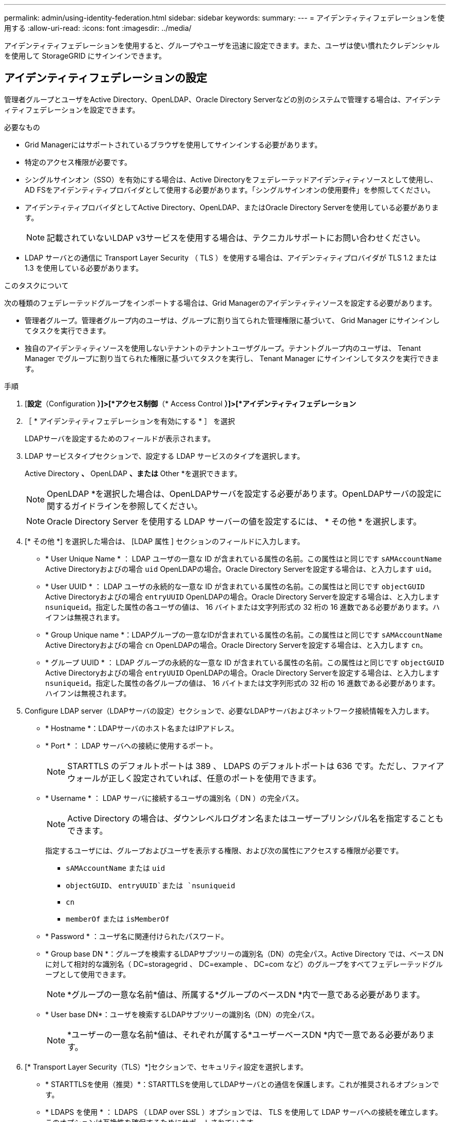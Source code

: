 ---
permalink: admin/using-identity-federation.html 
sidebar: sidebar 
keywords:  
summary:  
---
= アイデンティティフェデレーションを使用する
:allow-uri-read: 
:icons: font
:imagesdir: ../media/


[role="lead"]
アイデンティティフェデレーションを使用すると、グループやユーザを迅速に設定できます。また、ユーザは使い慣れたクレデンシャルを使用して StorageGRID にサインインできます。



== アイデンティティフェデレーションの設定

管理者グループとユーザをActive Directory、OpenLDAP、Oracle Directory Serverなどの別のシステムで管理する場合は、アイデンティティフェデレーションを設定できます。

.必要なもの
* Grid Managerにはサポートされているブラウザを使用してサインインする必要があります。
* 特定のアクセス権限が必要です。
* シングルサインオン（SSO）を有効にする場合は、Active Directoryをフェデレーテッドアイデンティティソースとして使用し、AD FSをアイデンティティプロバイダとして使用する必要があります。「シングルサインオンの使用要件」を参照してください。
* アイデンティティプロバイダとしてActive Directory、OpenLDAP、またはOracle Directory Serverを使用している必要があります。
+

NOTE: 記載されていないLDAP v3サービスを使用する場合は、テクニカルサポートにお問い合わせください。

* LDAP サーバとの通信に Transport Layer Security （ TLS ）を使用する場合は、アイデンティティプロバイダが TLS 1.2 または 1.3 を使用している必要があります。


.このタスクについて
次の種類のフェデレーテッドグループをインポートする場合は、Grid Managerのアイデンティティソースを設定する必要があります。

* 管理者グループ。管理者グループ内のユーザは、グループに割り当てられた管理権限に基づいて、 Grid Manager にサインインしてタスクを実行できます。
* 独自のアイデンティティソースを使用しないテナントのテナントユーザグループ。テナントグループ内のユーザは、 Tenant Manager でグループに割り当てられた権限に基づいてタスクを実行し、 Tenant Manager にサインインしてタスクを実行できます。


.手順
. [*設定*（Configuration *）]>[*アクセス制御*（* Access Control *）]>[*アイデンティティフェデレーション*
. ［ * アイデンティティフェデレーションを有効にする * ］ を選択
+
LDAPサーバを設定するためのフィールドが表示されます。

. LDAP サービスタイプセクションで、設定する LDAP サービスのタイプを選択します。
+
Active Directory *、* OpenLDAP *、または* Other *を選択できます。

+

NOTE: OpenLDAP *を選択した場合は、OpenLDAPサーバを設定する必要があります。OpenLDAPサーバの設定に関するガイドラインを参照してください。

+

NOTE: Oracle Directory Server を使用する LDAP サーバーの値を設定するには、 * その他 * を選択します。

. [* その他 *] を選択した場合は、 [LDAP 属性 ] セクションのフィールドに入力します。
+
** * User Unique Name * ： LDAP ユーザの一意な ID が含まれている属性の名前。この属性はと同じです `sAMAccountName` Active Directoryおよびの場合 `uid` OpenLDAPの場合。Oracle Directory Serverを設定する場合は、と入力します `uid`。
** * User UUID * ： LDAP ユーザの永続的な一意な ID が含まれている属性の名前。この属性はと同じです `objectGUID` Active Directoryおよびの場合 `entryUUID` OpenLDAPの場合。Oracle Directory Serverを設定する場合は、と入力します `nsuniqueid`。指定した属性の各ユーザの値は、 16 バイトまたは文字列形式の 32 桁の 16 進数である必要があります。ハイフンは無視されます。
** * Group Unique name *：LDAPグループの一意なIDが含まれている属性の名前。この属性はと同じです `sAMAccountName` Active Directoryおよびの場合 `cn` OpenLDAPの場合。Oracle Directory Serverを設定する場合は、と入力します `cn`。
** * グループ UUID * ： LDAP グループの永続的な一意な ID が含まれている属性の名前。この属性はと同じです `objectGUID` Active Directoryおよびの場合 `entryUUID` OpenLDAPの場合。Oracle Directory Serverを設定する場合は、と入力します `nsuniqueid`。指定した属性の各グループの値は、 16 バイトまたは文字列形式の 32 桁の 16 進数である必要があります。ハイフンは無視されます。


. Configure LDAP server（LDAPサーバの設定）セクションで、必要なLDAPサーバおよびネットワーク接続情報を入力します。
+
** * Hostname *：LDAPサーバのホスト名またはIPアドレス。
** * Port * ： LDAP サーバへの接続に使用するポート。
+

NOTE: STARTTLS のデフォルトポートは 389 、 LDAPS のデフォルトポートは 636 です。ただし、ファイアウォールが正しく設定されていれば、任意のポートを使用できます。

** * Username * ： LDAP サーバに接続するユーザの識別名（ DN ）の完全パス。
+

NOTE: Active Directory の場合は、ダウンレベルログオン名またはユーザープリンシパル名を指定することもできます。

+
指定するユーザには、グループおよびユーザを表示する権限、および次の属性にアクセスする権限が必要です。

+
*** `sAMAccountName` または `uid`
*** `objectGUID`、 `entryUUID`または `nsuniqueid`
*** `cn`
*** `memberOf` または `isMemberOf`


** * Password * ：ユーザ名に関連付けられたパスワード。
** * Group base DN *：グループを検索するLDAPサブツリーの識別名（DN）の完全パス。Active Directory では、ベース DN に対して相対的な識別名（ DC=storagegrid 、 DC=example 、 DC=com など）のグループをすべてフェデレーテッドグループとして使用できます。
+

NOTE: *グループの一意な名前*値は、所属する*グループのベースDN *内で一意である必要があります。

** * User base DN*：ユーザを検索するLDAPサブツリーの識別名（DN）の完全パス。
+

NOTE: *ユーザーの一意な名前*値は、それぞれが属する*ユーザーベースDN *内で一意である必要があります。



. [* Transport Layer Security（TLS）*]セクションで、セキュリティ設定を選択します。
+
** * STARTTLSを使用（推奨）*：STARTTLSを使用してLDAPサーバとの通信を保護します。これが推奨されるオプションです。
** * LDAPS を使用 * ： LDAPS （ LDAP over SSL ）オプションでは、 TLS を使用して LDAP サーバへの接続を確立します。このオプションは互換性を確保するためにサポートされています。
** * TLS を使用しないでください * ： StorageGRID システムと LDAP サーバの間のネットワークトラフィックは保護されません。
+

NOTE: Active Directory サーバで LDAP 署名が適用される場合、 [TLS を使用しない ] オプションの使用はサポートされていません。STARTTLS または LDAPS を使用する必要があります。



. STARTTLS または LDAPS を選択した場合は、接続の保護に使用する証明書を選択します。
+
** *オペレーティング・システムのCA証明書を使用*：オペレーティング・システムにインストールされているデフォルトのCA証明書を使用して接続を保護します。
** * カスタム CA 証明書を使用 * ：カスタムセキュリティ証明書を使用します。
+
この設定を選択した場合は、カスタムセキュリティ証明書をコピーして CA 証明書テキストボックスに貼り付けます。



. 必要に応じて、*接続のテスト*を選択して、LDAPサーバーの接続設定を検証します。
+
接続が有効な場合は、ページの右上に確認メッセージが表示されます。

. 接続が有効な場合は、*保存*を選択します。
+
次のスクリーンショットは、Active Directoryを使用するLDAPサーバの設定例を示しています。

+
image::../media/ldap_config_active_directory.png[Active Directoryを使用するLDAPサーバを示すアイデンティティフェデレーションのページ]



.関連情報
link:supported-ciphers-for-outgoing-tls-connections.html["発信 TLS 接続でサポートされる暗号"]

link:requirements-for-sso.html["シングルサインオンの使用要件"]

link:creating-tenant-account.html["テナントアカウントを作成します"]

link:../tenant/index.html["テナントアカウントを使用する"]



=== OpenLDAP サーバの設定に関するガイドライン

アイデンティティフェデレーションに OpenLDAP サーバを使用する場合は、 OpenLDAP サーバで特定の設定が必要です。



==== memberof オーバーレイと refint オーバーレイ

memberof オーバーレイと refint オーバーレイを有効にする必要があります。詳細については、OpenLDAPの管理者ガイドのリバースグループメンバーシップのメンテナンス手順を参照してください。



==== インデックス作成

次の OpenLDAP 属性とインデックスキーワードを設定する必要があります。

* `olcDbIndex: objectClass eq`
* `olcDbIndex: uid eq,pres,sub`
* `olcDbIndex: cn eq,pres,sub`
* `olcDbIndex: entryUUID eq`


また、パフォーマンスを最適化するには、 Username のヘルプで説明されているフィールドにインデックスを設定してください。

OpenLDAPの管理者ガイドのリバースグループメンバーシップのメンテナンスに関する情報を参照してください。

.関連情報
http://["OpenLDAP のドキュメント：バージョン 2.4 管理者ガイド"^]



== アイデンティティソースとの強制同期

StorageGRID システムは、アイデンティティソースからフェデレーテッドグループおよびユーザを定期的に同期します。ユーザの権限をすぐに有効にしたり制限したりする必要がある場合は、同期を強制的に開始できます。

.必要なもの
* Grid Managerにはサポートされているブラウザを使用してサインインする必要があります。
* 特定のアクセス権限が必要です。
* アイデンティティソースが有効になっている必要があります。


.手順
. [*設定*（Configuration *）]>[*アクセス制御*（* Access Control *）]>[*アイデンティティフェデレーション*
+
アイデンティティフェデレーションページが表示されます。「* Synchronize *」ボタンは、ページの下部にあります。

+
image::../media/identity_federation_synchronize.gif[Configuration > Identity Federation > Synchronizeボタンのスクリーンショット]

. [同期化（Synchronize）]をクリックします
+
同期が開始されたことを示す確認メッセージが表示されます。環境によっては、同期プロセスにしばらく時間がかかることがあります。

+

NOTE: アイデンティティフェデレーション同期エラー * アラートは、アイデンティティソースからフェデレーテッドグループとユーザを同期する問題 がある場合にトリガーされます。





== アイデンティティフェデレーションの無効化

グループとユーザのアイデンティティフェデレーションを一時的または永続的に無効にすることができます。アイデンティティフェデレーションを無効にすると、 StorageGRID とアイデンティティソース間のやり取りは発生しません。ただし、設定は保持されるため、簡単に再度有効にすることができます。

.必要なもの
* Grid Managerにはサポートされているブラウザを使用してサインインする必要があります。
* 特定のアクセス権限が必要です。


.このタスクについて
アイデンティティフェデレーションを無効にする前に、次の点に注意してください。

* フェデレーテッドユーザはサインインできなくなります。
* 現在サインインしているフェデレーテッドユーザは、セッションが有効な間は StorageGRID システムに引き続きアクセスできますが、セッションが期限切れになると以降はサインインできなくなります。
* StorageGRID システムとアイデンティティソース間の同期は行われず、同期されていないアカウントに対してはアラートやアラームが生成されません。
* シングルサインオン（SSO）が*有効*または*サンドボックスモード*に設定されている場合、*アイデンティティフェデレーションを有効にする*チェックボックスは無効になります。アイデンティティフェデレーションを無効にするには、シングルサインオンページの SSO ステータスが * 無効 * になっている必要があります。


.手順
. [*設定*（Configuration *）]>[*アクセス制御*（* Access Control *）]>[*アイデンティティフェデレーション*
. [アイデンティティフェデレーションを有効にする*]チェックボックスをオフにします。
. [ 保存（ Save ） ] をクリックします。


.関連情報
link:disabling-single-sign-on.html["シングルサインオンを無効にしています"]
